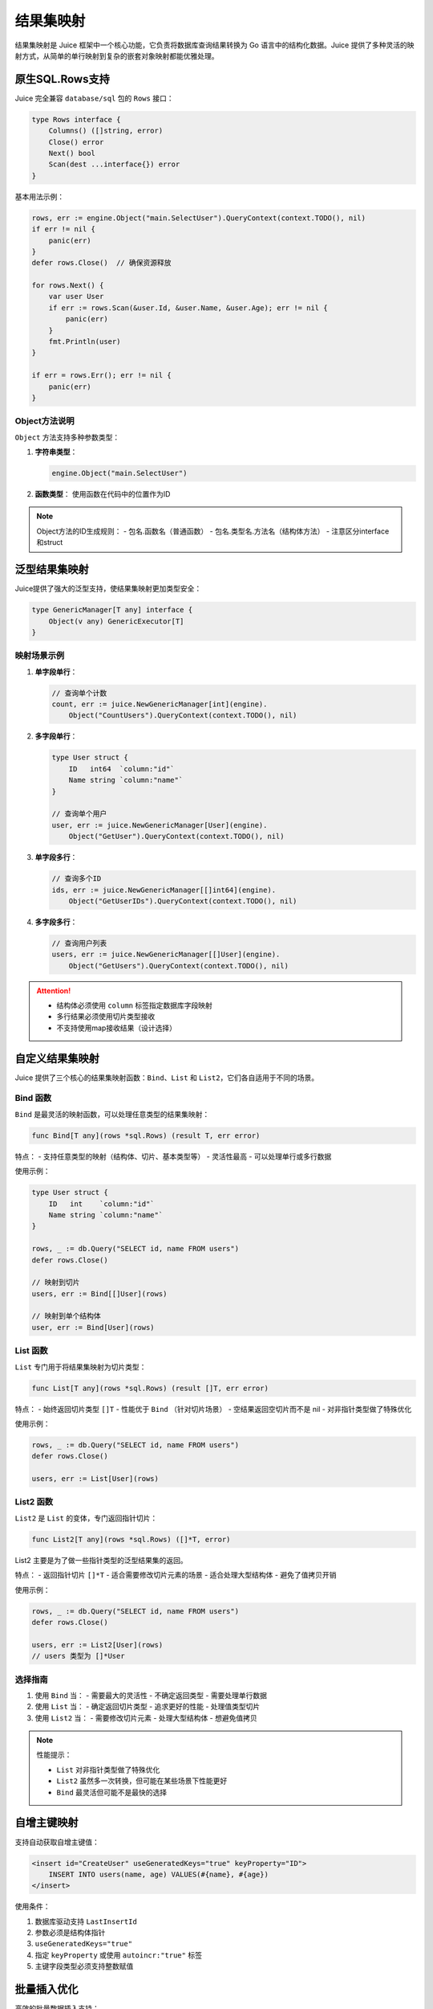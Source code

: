 结果集映射
==============================
结果集映射是 Juice 框架中一个核心功能，它负责将数据库查询结果转换为 Go 语言中的结构化数据。Juice 提供了多种灵活的映射方式，从简单的单行映射到复杂的嵌套对象映射都能优雅处理。

原生SQL.Rows支持
----------------

Juice 完全兼容 ``database/sql`` 包的 ``Rows`` 接口：

.. code-block:: go

    type Rows interface {
        Columns() ([]string, error)
        Close() error
        Next() bool
        Scan(dest ...interface{}) error
    }

基本用法示例：

.. code-block:: go

    rows, err := engine.Object("main.SelectUser").QueryContext(context.TODO(), nil)
    if err != nil {
        panic(err)
    }
    defer rows.Close()  // 确保资源释放

    for rows.Next() {
        var user User
        if err := rows.Scan(&user.Id, &user.Name, &user.Age); err != nil {
            panic(err)
        }
        fmt.Println(user)
    }

    if err = rows.Err(); err != nil {
        panic(err)
    }

Object方法说明
"""""""""""""

``Object`` 方法支持多种参数类型：

1. **字符串类型**：

   .. code-block:: go

       engine.Object("main.SelectUser")

2. **函数类型**：
   使用函数在代码中的位置作为ID

.. note::
    Object方法的ID生成规则：
    - 包名.函数名（普通函数）
    - 包名.类型名.方法名（结构体方法）
    - 注意区分interface和struct

泛型结果集映射
-------------

Juice提供了强大的泛型支持，使结果集映射更加类型安全：

.. code-block:: go

    type GenericManager[T any] interface {
        Object(v any) GenericExecutor[T]
    }

映射场景示例
"""""""""""

1. **单字段单行**：

   .. code-block:: go

       // 查询单个计数
       count, err := juice.NewGenericManager[int](engine).
           Object("CountUsers").QueryContext(context.TODO(), nil)

2. **多字段单行**：

   .. code-block:: go

       type User struct {
           ID   int64  `column:"id"`
           Name string `column:"name"`
       }

       // 查询单个用户
       user, err := juice.NewGenericManager[User](engine).
           Object("GetUser").QueryContext(context.TODO(), nil)

3. **单字段多行**：

   .. code-block:: go

       // 查询多个ID
       ids, err := juice.NewGenericManager[[]int64](engine).
           Object("GetUserIDs").QueryContext(context.TODO(), nil)

4. **多字段多行**：

   .. code-block:: go

       // 查询用户列表
       users, err := juice.NewGenericManager[[]User](engine).
           Object("GetUsers").QueryContext(context.TODO(), nil)

.. attention::
    - 结构体必须使用 ``column`` 标签指定数据库字段映射
    - 多行结果必须使用切片类型接收
    - 不支持使用map接收结果（设计选择）

自定义结果集映射
--------------

Juice 提供了三个核心的结果集映射函数：``Bind``、``List`` 和 ``List2``，它们各自适用于不同的场景。

Bind 函数
"""""""""""

``Bind`` 是最灵活的映射函数，可以处理任意类型的结果集映射：

.. code-block:: go

    func Bind[T any](rows *sql.Rows) (result T, err error)

特点：
- 支持任意类型的映射（结构体、切片、基本类型等）
- 灵活性最高
- 可以处理单行或多行数据

使用示例：

.. code-block:: go

    type User struct {
        ID   int    `column:"id"`
        Name string `column:"name"`
    }

    rows, _ := db.Query("SELECT id, name FROM users")
    defer rows.Close()

    // 映射到切片
    users, err := Bind[[]User](rows)

    // 映射到单个结构体
    user, err := Bind[User](rows)

List 函数
"""""""""""

``List`` 专门用于将结果集映射为切片类型：

.. code-block:: go

    func List[T any](rows *sql.Rows) (result []T, err error)

特点：
- 始终返回切片类型 ``[]T``
- 性能优于 ``Bind`` （针对切片场景）
- 空结果返回空切片而不是 nil
- 对非指针类型做了特殊优化

使用示例：

.. code-block:: go

    rows, _ := db.Query("SELECT id, name FROM users")
    defer rows.Close()

    users, err := List[User](rows)

List2 函数
"""""""""""

``List2`` 是 ``List`` 的变体，专门返回指针切片：

.. code-block:: go

    func List2[T any](rows *sql.Rows) ([]*T, error)

List2 主要是为了做一些指针类型的泛型结果集的返回。

特点：
- 返回指针切片 ``[]*T``
- 适合需要修改切片元素的场景
- 适合处理大型结构体
- 避免了值拷贝开销

使用示例：

.. code-block:: go

    rows, _ := db.Query("SELECT id, name FROM users")
    defer rows.Close()

    users, err := List2[User](rows)
    // users 类型为 []*User

选择指南
"""""""""""

1. 使用 ``Bind`` 当：
   - 需要最大的灵活性
   - 不确定返回类型
   - 需要处理单行数据

2. 使用 ``List`` 当：
   - 确定返回切片类型
   - 追求更好的性能
   - 处理值类型切片

3. 使用 ``List2`` 当：
   - 需要修改切片元素
   - 处理大型结构体
   - 想避免值拷贝

.. note::
    性能提示：

    - ``List`` 对非指针类型做了特殊优化
    - ``List2`` 虽然多一次转换，但可能在某些场景下性能更好
    - ``Bind`` 最灵活但可能不是最快的选择


自增主键映射
-----------

支持自动获取自增主键值：

.. code-block:: xml

    <insert id="CreateUser" useGeneratedKeys="true" keyProperty="ID">
        INSERT INTO users(name, age) VALUES(#{name}, #{age})
    </insert>

使用条件：

1. 数据库驱动支持 ``LastInsertId``
2. 参数必须是结构体指针
3. ``useGeneratedKeys="true"``
4. 指定 ``keyProperty`` 或使用 ``autoincr:"true"`` 标签
5. 主键字段类型必须支持整数赋值

批量插入优化
-----------

高效的批量数据插入支持：

.. code-block:: xml

    <insert id="BatchInsertUsers" batchSize="100">
        INSERT INTO users(name, age) VALUES(#{name}, #{age})
    </insert>

优化特性：

1. **智能批次处理**：
   - 自动分批处理大量数据
   - 可配置批次大小（batchSize）
   - 默认单次执行

2. **预编译优化**：
   - 预编译语句复用
   - 最多生成两个预编译语句
   - 有效减少数据库压力

3. **性能建议**：
   - 建议批次大小：50-1000
   - 根据数据量和数据库性能调整
   - 避免过大批次造成数据库压力

.. tip::
    批量插入最佳实践：

    1. 合理设置批次大小
    2. 注意监控数据库性能
    3. 考虑事务管理
    4. 做好错误处理